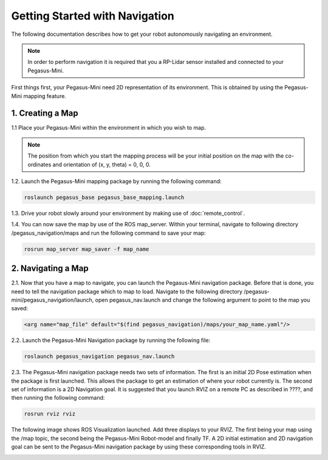 ##################################
Getting Started with Navigation
##################################

The following documentation describes how to get your robot autonomously navigating an environment. 

.. note::
    In order to perform navigation it is required that you a RP-Lidar sensor installed and connected to your Pegasus-Mini.

First things first, your Pegasus-Mini need 2D representation of its environment. This is obtained by using the Pegasus-Mini mapping feature. 

1. Creating a Map  
++++++++++++++++++

1.1 Place your Pegasus-Mini within the environment in which you wish to map. 

.. note::
    The position from which you start the mapping process will be your initial position on the map with the co-ordinates and orientation of (x, y, theta) = 0, 0, 0. 

1.2. Launch the Pegasus-Mini mapping package by running the following command: 

.. code-block:: bash

    roslaunch pegasus_base pegasus_base_mapping.launch

1.3. Drive your robot slowly around your environment by making use of :doc:`remote_control`. 

.. image:: /images/navigation_guide/nav_map_ref.png
    :align: center
    :width: 500

1.4. You can now save the map by use of the ROS map_server. Within your terminal, navigate to following directory /pegasus_navigation/maps and run the following command to save your map: 

.. code-block:: bash

    rosrun map_server map_saver -f map_name

2. Navigating a Map
+++++++++++++++++++++

2.1. Now that you have a map to navigate, you can launch the Pegasus-Mini navigation package. Before that is done, you need to tell the navigation package which to map to load. Navigate to the following directory /pegasus-mini/pegasus_navigation/launch, open pegasus_nav.launch and change the following argument to point to the map you saved:

.. code-block:: bash

    <arg name="map_file" default="$(find pegasus_navigation)/maps/your_map_name.yaml"/>   

2.2. Launch the Pegasus-Mini Navigation package by running the following file: 

.. code-block:: bash 

    roslaunch pegasus_navigation pegasus_nav.launch

2.3. The Pegasus-Mini navigation package needs two sets of information. The first is an initial 2D Pose estimation when the package is first launched. This allows the package to get an estimation of where your robot currently is. The second set of information is a 2D Navigation goal. It is suggested that you launch RVIZ on a remote PC as described in ????, and then running the following command: 

.. code-block:: bash 

    rosrun rviz rviz

The following image shows ROS Visualization launched. Add three displays to your RVIZ. The first being your map using the /map topic, the second being the Pegasus-Mini Robot-model and finally TF. A 2D initial estimation and 2D navigation goal can be sent to the Pegasus-Mini navigation package by using these corresponding tools in RVIZ.

.. image:: /images/navigation_guide/nav1.png
    :align: center
    :width: 500








